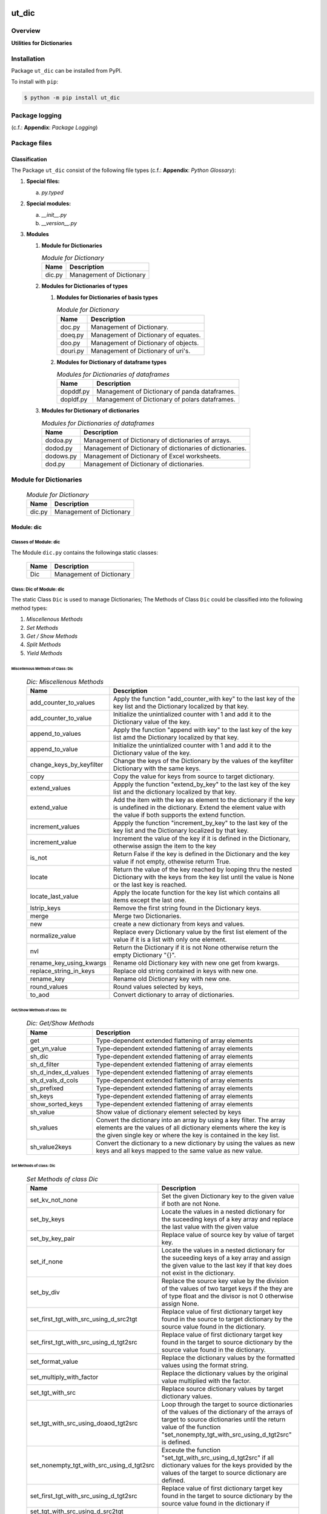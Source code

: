 ######
ut_dic
######

********
Overview
********

.. start short_desc

**Utilities for Dictionaries**

.. end short_desc

************
Installation
************

.. start installation

Package ``ut_dic`` can be installed from PyPI.

To install with ``pip``:

.. code-block:: shell

	$ python -m pip install ut_dic

.. end installation

***************
Package logging 
***************

(c.f.: **Appendix**: `Package Logging`)

*************
Package files
*************

Classification
==============

The Package ``ut_dic`` consist of the following file types (c.f.: **Appendix**: `Python Glossary`):

#. **Special files:**

   a. *py.typed*

#. **Special modules:**

   a. *__init__.py*
   #. *__version__.py*

#. **Modules**

   #. **Module for Dictionaries**

      .. Module-for-Dictionaries-label:
      .. table:: *Module for Dictionary*

       +------+------------------------+
       |Name  |Description             |
       +======+========================+
       |dic.py|Management of Dictionary|
       +------+------------------------+

   #. **Modules for Dictionaries of types**

      #. **Modules for Dictionaries of basis types**

         .. Module-for-Dictionaries-label:
         .. table:: *Module for Dictionary*

          +--------+------------------------------------+
          |Name    |Description                         |
          +========+====================================+
          |doc.py  |Management of Dictionary.           |
          +--------+------------------------------------+
          |doeq.py |Management of Dictionary of equates.|
          +--------+------------------------------------+
          |doo.py  |Management of Dictionary of objects.|
          +--------+------------------------------------+
          |douri.py|Management of Dictionary of uri's.  |
          +--------+------------------------------------+

      #. **Modules for Dictionary of dataframe types**
   
         .. Modules-for-Dictionaries-of-dataframes-label:
         .. table:: *Modules for Dictionaries of dataframes*

          +---------+----------------------------------------------+
          |Name     |Description                                   |
          +=========+==============================================+
          |dopddf.py|Management of Dictionary of panda dataframes. |
          +---------+----------------------------------------------+
          |dopldf.py|Management of Dictionary of polars dataframes.|
          +---------+----------------------------------------------+

   #. **Modules for Dictionary of dictionaries**
   
      .. Modules-for-Dictionaries-of-dataframes-label:
      .. table:: *Modules for Dictionaries of dataframes*

       +---------+---------------------------------------------------------+
       |Name     |Description                                              |
       +=========+=========================================================+
       |dodoa.py |Management of Dictionary of dictionaries of arrays.      |
       +---------+---------------------------------------------------------+
       |dodod.py |Management of Dictionary of dictionaries of dictionaries.|
       +---------+---------------------------------------------------------+
       |dodows.py|Management of Dictionary of Excel worksheets.            |
       +---------+---------------------------------------------------------+
       |dod.py   |Management of Dictionary of dictionaries.                |
       +---------+---------------------------------------------------------+

***********************
Module for Dictionaries
***********************

  .. Module-for-Dictionaries-label:
  .. table:: *Module for Dictionary*

   +------+------------------------+
   |Name  |Description             |
   +======+========================+
   |dic.py|Management of Dictionary|
   +------+------------------------+

Module: dic
============

Classes of Module: dic
----------------------

The Module ``dic.py`` contains the followinga static classes:

   +----+------------------------+
   |Name|Description             |
   +====+========================+
   |Dic |Management of Dictionary|
   +----+------------------------+

Class: Dic of Module: dic
-------------------------

The static Class ``Dic`` is used to manage Dictionaries;
The Methods of Class ``Dic`` could be classified into the following method types:

#. *Miscellenous Methods*
#. *Set Methods*
#. *Get / Show Methods*
#. *Split Methods*
#. *Yield Methods*

Miscellenous Methods of Class: Dic
^^^^^^^^^^^^^^^^^^^^^^^^^^^^^^^^^^

  .. Dic-Miscellenous-Methods-label:
  .. table:: *Dic: Miscellenous Methods*

   +------------------------+----------------------------------------------------------+
   |Name                    |Description                                               |
   +========================+==========================================================+
   |add_counter_to_values   |Apply the function "add_counter_with key" to the last key |
   |                        |of the key list and the Dictionary localized by that key. |
   +------------------------+----------------------------------------------------------+
   |add_counter_to_value    |Initialize the unintialized counter with 1 and add it to  |
   |                        |the Dictionary value of the key.                          |
   +------------------------+----------------------------------------------------------+
   |append_to_values        |Apply the function "append with key" to the last key of   |
   |                        |the key list amd the Dictionary localized by that key.    |
   +------------------------+----------------------------------------------------------+
   |append_to_value         |Initialize the unintialized counter with 1 and add it to  |
   |                        |the Dictionary value of the key.                          |
   +------------------------+----------------------------------------------------------+
   |change_keys_by_keyfilter|Change the keys of the Dictionary by the values of the    |
   |                        |keyfilter Dictionary with the same keys.                  |
   +------------------------+----------------------------------------------------------+
   |copy                    |Copy the value for keys from source to target dictionary. |
   +------------------------+----------------------------------------------------------+
   |extend_values           |Appply the function "extend_by_key" to the last key of the|
   |                        |key list and the dictionary localized by that key.        |
   +------------------------+----------------------------------------------------------+
   |extend_value            |Add the item with the key as element to the dictionary if |
   |                        |the key is undefined in the dictionary. Extend the element|
   |                        |value with the value if both supports the extend function.|
   +------------------------+----------------------------------------------------------+
   |increment_values        |Appply the function "increment_by_key" to the last key of |
   |                        |the key list and the Dictionary localized by that key.    |
   +------------------------+----------------------------------------------------------+
   |increment_value         |Increment the value of the key if it is defined in the    |
   |                        |Dictionary, otherwise assign the item to the key          |
   +------------------------+----------------------------------------------------------+
   |is_not                  |Return False if the key is defined in the Dictionary and  |
   |                        |the key value if not empty, othewise returm True.         |
   +------------------------+----------------------------------------------------------+
   |locate                  |Return the value of the key reached by looping thru the   |
   |                        |nested Dictionary with the keys from the key list until   |
   |                        |the value is None or the last key is reached.             |
   +------------------------+----------------------------------------------------------+
   |locate_last_value       |Apply the locate function for the key list which contains |
   |                        |all items except the last one.                            |
   +------------------------+----------------------------------------------------------+
   |lstrip_keys             |Remove the first string found in the Dictionary keys.     |
   +------------------------+----------------------------------------------------------+
   |merge                   |Merge two Dictionaries.                                   |
   +------------------------+----------------------------------------------------------+
   |new                     |create a new dictionary from keys and values.             |
   +------------------------+----------------------------------------------------------+
   |normalize_value         |Replace every Dictionary value by the first list element  |
   |                        |of the value if it is a list with only one element.       |
   +------------------------+----------------------------------------------------------+
   |nvl                     |Return the Dictionary if it is not None otherwise return  |
   |                        |the empty Dictionary "{}".                                |
   +------------------------+----------------------------------------------------------+
   |rename_key_using_kwargs |Rename old Dictionary key with new one get from kwargs.   |
   +------------------------+----------------------------------------------------------+
   |replace_string_in_keys  |Replace old string contained in keys with new one.        |
   +------------------------+----------------------------------------------------------+
   |rename_key              |Rename old Dictionary key with new one.                   |
   +------------------------+----------------------------------------------------------+
   |round_values            |Round values selected by keys,                            |
   +------------------------+----------------------------------------------------------+
   |to_aod                  |Convert dictionary to array of dictionaries.              |
   +------------------------+----------------------------------------------------------+

Get/Show Methods of class: Dic
^^^^^^^^^^^^^^^^^^^^^^^^^^^^^^

  .. Dic-Get-Show-Methods-label:
  .. table:: *Dic: Get/Show Methods*

   +-------------------+-------------------------------------------------------------------+
   |Name               |Description                                                        |
   +===================+===================================================================+
   |get                |Type-dependent extended flattening of array elements               |
   +-------------------+-------------------------------------------------------------------+
   |get_yn_value       |Type-dependent extended flattening of array elements               |
   +-------------------+-------------------------------------------------------------------+
   |sh_dic             |Type-dependent extended flattening of array elements               |
   +-------------------+-------------------------------------------------------------------+
   |sh_d_filter        |Type-dependent extended flattening of array elements               |
   +-------------------+-------------------------------------------------------------------+
   |sh_d_index_d_values|Type-dependent extended flattening of array elements               |
   +-------------------+-------------------------------------------------------------------+
   |sh_d_vals_d_cols   |Type-dependent extended flattening of array elements               |
   +-------------------+-------------------------------------------------------------------+
   |sh_prefixed        |Type-dependent extended flattening of array elements               |
   +-------------------+-------------------------------------------------------------------+
   |sh_keys            |Type-dependent extended flattening of array elements               |
   +-------------------+-------------------------------------------------------------------+
   |show_sorted_keys   |Type-dependent extended flattening of array elements               |
   +-------------------+-------------------------------------------------------------------+
   |sh_value           |Show value of dictionary element selected by keys                  |
   +-------------------+-------------------------------------------------------------------+
   |sh_values          |Convert the dictionary into an array by using a key filter.        |
   |                   |The array elements are the values of all dictionary elements       |
   |                   |where the key is the given single key or where the key is contained|
   |                   |in the key list.                                                   |
   +-------------------+-------------------------------------------------------------------+
   |sh_value2keys      |Convert the dictionary to a new dictionary by using the values as  |
   |                   |new keys and all keys mapped to the same value as new value.       |
   +-------------------+-------------------------------------------------------------------+

Set Methods of class: Dic
^^^^^^^^^^^^^^^^^^^^^^^^^

  .. Set-Methods-of_class-Dic-label:
  .. table:: *Set Methods of class Dic*

   +-----------------------------------------+---------------------------------------------------------------------+
   |Name                                     |Description                                                          |
   +=========================================+=====================================================================+
   |set_kv_not_none                          |Set the given Dictionary key to the given value if both are not None.|
   +-----------------------------------------+---------------------------------------------------------------------+
   |set_by_keys                              |Locate the values in a nested dictionary for the suceeding keys of a |
   |                                         |key array and replace the last value with the given value            |
   +-----------------------------------------+---------------------------------------------------------------------+
   |set_by_key_pair                          |Replace value of source key by value of target key.                  |
   +-----------------------------------------+---------------------------------------------------------------------+
   |set_if_none                              |Locate the values in a nested dictionary for the suceeding keys of a |
   |                                         |key array and assign the given value to the last key if that key does|
   |                                         |not exist in the dictionary.                                         |
   +-----------------------------------------+---------------------------------------------------------------------+
   |set_by_div                               |Replace the source key value by the division of the values of two    |
   |                                         |target keys if the they are of type float and the divisor is not 0   |
   |                                         |otherwise assign None.                                               |
   +-----------------------------------------+---------------------------------------------------------------------+
   |set_first_tgt_with_src_using_d_src2tgt   |Replace value of first dictionary target key found in the source to  |
   |                                         |target dictionary by the source value found in the dictionary.       |
   +-----------------------------------------+---------------------------------------------------------------------+
   |set_first_tgt_with_src_using_d_tgt2src   |Replace value of first dictionary target key found in the target to  |
   |                                         |source dictionary by the source value found in the dictionary.       |
   +-----------------------------------------+---------------------------------------------------------------------+
   |set_format_value                         |Replace the dictionary values by the formatted values using the      |
   |                                         |format string.                                                       |
   +-----------------------------------------+---------------------------------------------------------------------+
   |set_multiply_with_factor                 |Replace the dictionary values by the original value multiplied with  |
   |                                         |the factor.                                                          |
   +-----------------------------------------+---------------------------------------------------------------------+
   |set_tgt_with_src                         |Replace source dictionary values by target dictionary values.        |
   +-----------------------------------------+---------------------------------------------------------------------+
   |set_tgt_with_src_using_doaod_tgt2src     |Loop through the target to source dictionaries of the values of the  |
   |                                         |dictionary of the arrays of target to source dictionaries until the  |
   |                                         |return value of the function                                         |
   |                                         |"set_nonempty_tgt_with_src_using_d_tgt2src" is defined.              |
   +-----------------------------------------+---------------------------------------------------------------------+
   |set_nonempty_tgt_with_src_using_d_tgt2src|Exceute the function "set_tgt_with_src_using_d_tgt2src" if all       |
   |                                         |dictionary values for the keys provided by the values of the target  |
   |                                         |to source dictionary are defined.                                    |
   +-----------------------------------------+---------------------------------------------------------------------+
   |set_first_tgt_with_src_using_d_tgt2src   |Replace value of first dictionary target key found in the target to  |
   |                                         |source dictionary by the source value found in the dictionary if     |
   +-----------------------------------------+---------------------------------------------------------------------+
   |set_tgt_with_src_using_d_src2tgt         |                                                                     |
   +-----------------------------------------+---------------------------------------------------------------------+
   |set_tgt_with_src_using_d_tgt2src         |                                                                     |
   +-----------------------------------------+---------------------------------------------------------------------+

Dic: Split Methods
^^^^^^^^^^^^^^^^^^

  .. Dic-Split-Methods-label:
  .. table:: *Dic Split Methods*

   +----------------------+----------------------------------------------------------------------------+
   |Name                  |Description                                                                 |
   +======================+============================================================================+
   |split_by_value_endwith|Split the dictionary into a tuple of dictionaries using the the condition   |
   |                      |"the element value ends with the given value".                              |
   |                      |The first tuple element is the dictionary of all dictionary                 |
   |                      |elements whose value ends with the given value; the second one is           |
   |                      |the dictionary of the other elements.                                       |
   +----------------------+----------------------------------------------------------------------------+
   |split_by_value        |Split the dictionary into a tuple of dictionaries using the given value. The|
   |                      |first tuple element is the dictionary of all elements whose value is equal  |
   |                      |to the given value; the second one is the dictionary of the other elements. |
   +----------------------+----------------------------------------------------------------------------+
   |split_by_value_is_int |Split the dictionary into a tuple of dictionaries using the condition       |
   |                      |"the element value is of type integer". The first tuple element is the      |
   |                      |dictionary of all elements whose value is of type integer; the second one is| 
   |                      |the dictionary of the other elements.                                       |
   +----------------------+----------------------------------------------------------------------------+

Dic: Yield Methods
^^^^^^^^^^^^^^^^^^

  .. Dic-Yield-Methods-label:
  .. table:: *Dic: Yield Methods*

   +---------------------------+----------------------------------------------------------------------------+
   |Name                       |Description                                                                 |
   +===========================+============================================================================+
   |yield_values_with_keyfilter|Yield the values of all elements which are selected by the given key filter.|
   +---------------------------+----------------------------------------------------------------------------+

***************************************
Modules for Dictionaries of basic types
***************************************

Module: doc.py
==============

The Module ``fnc.py`` contains the static class ``Fnc`` with I/O Control methods for log files;

doc.py Class Fnc
----------------

The static Class ``Fnc`` contains the subsequent methods

Fnc: Methods
^^^^^^^^^^^^

  .. Fnc-Methods-label:
  .. table:: *Fnc Methods*

   +--------+------+---------------------------------------------+
   |Name    |Type  |Description                                  |
   +========+======+=============================================+
   |ex      |class |Show and execute the function as the value of|
   |        |      |of the function-dictionary for the given key.|
   +--------+------+---------------------------------------------+
   |identity|static|Identity function for any objects            |       
   +--------+------+---------------------------------------------+
   |sh      |static|Show(get) the function as the value of the   |       
   |        |      |function-dictionary for the given key.       |       
   +--------+------+---------------------------------------------+

Fnc Method: ex
^^^^^^^^^^^^^^

Parameter
"""""""""

  .. Fnc-Method-ex-Parameter-label:
  .. table:: *Fnc Method ex: Parameter*

   +-----------+--------+------------------------------+
   |Name       |Type    |Description                   |
   +===========+========+==============================+
   |cls        |class   |current class                 |
   +-----------+--------+------------------------------+
   |doc        |TnDoC   |Dictionary of Callables       |
   +-----------+--------+------------------------------+
   |key        |TnDoc   |key                           |
   +-----------+--------+------------------------------+
   |args_kwargs|TnArrDoc|arguments or keyword arguments|
   +-----------+--------+------------------------------+

Return Value
""""""""""""

  .. Fnc-Method-ex-Return-Value-label:
  .. table:: *Fnc Method ex: Return Value*

   +----+----------+------------------------------------------+
   |Name|Type      |Description                               |
   +====+==========+==========================================+
   |    |TyCallable|Value of Function for argument args_kwargs|
   +----+----------+------------------------------------------+

Fnc Method: identity
^^^^^^^^^^^^^^^^^^^^

Parameter
"""""""""

  .. Fnc Method-identity-Parameter-label:
  .. table:: *Fnc Method identity: Parameter*

   +----+-----+-----------+
   |Name|Type |Description|
   +====+=====+===========+
   |obj |TyAny|object     |
   +----+-----+-----------+

Return Value
""""""""""""

  .. Fnc Method-identity-Return-Value-label:
  .. table:: *Fnc Method identity: Parameter*

   +----+-----+-----------+
   |Name|Type |Description|
   +====+=====+===========+
   |obj |TyAny|object     |
   +----+-----+-----------+

Fnc Method: sh
^^^^^^^^^^^^^^

Parameter
"""""""""

  .. Fnc-Method-sh-Parameter-label:
  .. table:: *Fnc Method sh: Parameter*

   +----+-----+------------------------------+
   |Name|Type |Description                   |
   +====+=====+==============================+
   |cls |class|current class                 |
   +----+-----+------------------------------+
   |doc |TnDoC|Dictionary of Callables       |
   +----+-----+------------------------------+
   |key |TnDoc|key                           |
   +----+-----+------------------------------+

Return Value
""""""""""""

  .. Fnc-Method-sh-Return-Value-label:
  .. table:: *Fnc Method sh: REturn Value*

   +----+----------+-----------+
   |Name|Type      |Description|
   +====+==========+===========+
   |fnc |TyCallable|Function   |
   +----+----------+-----------+

****************************************
Modules for Dictionaries of Dictionaries
****************************************

  .. Modules-for-Dictionaries-of-Dictionaries-label:
  .. table:: *Modules for Dictionaries of Dictionaries*

   +---------+---------------------------------------------------------+
   |Name     |Description                                              |
   +=========+=========================================================+
   |dodoa.py |Management of Dictionary of Dictionaries of arrays.      |
   +---------+---------------------------------------------------------+
   |dodod.py |Management of Dictionary of Dictionaries of dictionaries.|
   +---------+---------------------------------------------------------+
   |dodows.py|Management of Dictionary of Dictionaries of worksheets.  |
   +---------+---------------------------------------------------------+
   |dod.py   |Management of Dictionary of Dictionaries.                |
   +---------+---------------------------------------------------------+

Module: dodoa.py
================

Classes
-------

The Module ``dodoa.py`` contains the static class ``DoDoA``:

Class: DoDoA
------------

The static Class ``DoDoA`` is used to manage Dictionary of Dictionaries of Arrays;
it contains the subsequent methods.

Methods
^^^^^^^

  .. Methods-of-class-DoDoA-label:
  .. table:: *Methods of class DoDoA*

   +-------------+------------------------------------------------------+
   |Name         |Description                                           |
   +=============+======================================================+
   |append       |                                                      |
   +-------------+------------------------------------------------------+
   |sh_union     |                                                      |
   +-------------+------------------------------------------------------+

Module: dodod.py
================

Classes
-------

The Module ``dodod.py`` contains the static Class ``DoDoD``:

Class: DoDoD
------------

The static Class ``DoDoD`` is used to manage Dictionary of Dictionaries of Dictionaries;
it contains the subsequent methods.

Methods
^^^^^^^

  .. Methods-of-class-DoDoD-label:
  .. table:: *Methods of class DoDoD*

   +------------+------------------------------------------------------+
   |Name        |Description                                           |
   +============+======================================================+
   |set         |                                                      |
   +------------+------------------------------------------------------+
   |yield_values|                                                      |
   +------------+------------------------------------------------------+

Module: dod.py
==============

Classes
-------

The Module ``dod.py`` contains the static Class ``DoD``:


Class: DoD
----------

The static Class ``DoD`` is used to manage ``Dictionary of Dictionaries``;
it contains the subsequent methods.

Methods
^^^^^^^

  .. Methods-of_class-DoD-label:
  .. table:: *DoD Methods*

   +---------------+-------------------------------------------------------+
   |Name           |Description                                            |
   +===============+=======================================================+
   |nvl            |Return the Dictionary of Dictionaries if it is not None|
   |               |otherwise return the empty Dictionary "{}".            |
   +---------------+-------------------------------------------------------+
   |replace_keys   |Recurse through the Dictionary while building a new one|
   |               |with new keys and old values; the old keys are         |
   |               |translated to new ones by the keys Dictionary.         |
   +---------------+-------------------------------------------------------+
   |yield_values   |                                                       |
   +---------------+-------------------------------------------------------+

Module: dodows.py
=================

Classes
-------

The Module ``dodows.py`` contains the static Class ``DoDoWs``:

Class: DoDoWs
-------------

The static Class ``DoDoWs`` is used to manage ``Dictionary of Dictionaries of Worksheets``;
it contains the subsequent methods.

Methods
^^^^^^^

  .. Methods-of-class-DoDoWs-label:
  .. table:: *Methods of class DoDoWs*

   +--------------+------------------------------------------------------------------+
   |Name          |Description                                                       |
   +==============+==================================================================+
   |write_workbook|Write a workbook using a Dictionary of Dictionaries of worksheets.|
   +--------------+------------------------------------------------------------------+

*****************************
Dictionary of Objects Modules
*****************************

The Module Type ``Dictionary of Objects`` contains the following Modules:

  .. Dictionaries-of-Ojects-Module-label:
  .. table:: *Dictionaries of Ojects Module*

   +------+------------------------------------+
   |Name  |Description                         |
   +======+====================================+
   |doo.py|Management of Dictionary of Objects.|
   +------+------------------------------------+

Module: doo.py
==============

The Module ``doo.py`` contains the static Classes ``DoO``.

Class: DoO
----------

The static Class ``DoO`` is used to manage ``Dictionary of Objects``; it contains the subsequent methods.

Methods
^^^^^^^

  .. DoO-Methods-label:
  .. table:: *DoO Methods*

   +------------+---------------------------------------------------------------+
   |Name        |Description                                                    |
   +============+===============================================================+
   |replace_keys|Replace the keys of the given Dictionary by the values found in|
   |            |the given keys Dictionary if the values are not Dictionaries;  |
   |            |otherwise the function is called with these values.            |
   +------------+---------------------------------------------------------------+

********************************
Dictionary of Dataframes Modules
********************************

Modules
=======

The Module Type ``Dictionary of Dataframes`` contains the following Modules:

  .. Dictionary-of-Dataframes-Modules-label:
  .. table:: *Dictionary of Dataframes Modules*

   +---------+----------------------------------------------+
   |Name     |Description                                   |
   +=========+==============================================+
   |dopddf.py|Management of Dictionary of Panda Dataframes. |
   +---------+----------------------------------------------+
   |dopldf.py|Management of Dictionary of Polars Dataframes.|
   +---------+----------------------------------------------+

Module: dopddf.py
=================

The Module ``dopddf.py`` contains only the static Class ``DoPdDf``.


Class: DoPdDf
-------------

The static Class ``DoPdDf`` is used to manage ``Dictionaries of Panda Dataframes``;
it contains the subsequent methods.

Methods
^^^^^^^

  .. Methods-of-class-DoPdDf-label:
  .. table:: *Methodsc of class DoPdDf*

   +----------------------+-----------------------------------------------------+
   |Name                  |Description                                          |
   +======================+=====================================================+
   |set_ix_drop_key_filter|Apply Function set_ix_drop_col_filter to all Panda   |
   |                      |Dataframe values of given Dictionary.                |
   +----------------------+-----------------------------------------------------+
   |to_doaod              |Replace NaN values of Panda Dataframe values of given|
   |                      |Dictionary and convert them to Array of Dictionaries.|
   +----------------------+-----------------------------------------------------+

Module: dopldf.py
==================

The Module ``dopldf.py`` contains only the static Class ``DoPlDf``:


Class: DoPlDf
-------------

The static Class ``DoPlDf`` is used to manage ``Dictionary of Polars Dataframes``;
it contains the subsequent Methods.

Methods
^^^^^^^

  .. Methods-of-class-DoPlDf-label:
  .. table:: *Methods of class DoPlDf*

   +--------+------------------------------------------------------+
   |Name    |Description                                           |
   +========+======================================================+
   |to_doaod|Replace NaN values of Polars Dataframe values of given|
   |        |Dictionary and convert them to Array of Dictionaries. |
   +--------+------------------------------------------------------+

########
Appendix
########

***************
Package Logging
***************

Description
===========

Logging use the module **log.py** of the logging package **ut_log**.
The module supports two Logging types:

#. **Standard Logging** (std) or 
#. **User Logging** (usr).

The Logging type can be defined by one of the values 'std' or 'usr' of the parameter log_type; 'std' is the default.
The different Logging types are configured by one of the following configuration files:

#. **log.std.yml** or 
#. **log.usr.yml** 
  
The configuration files can be stored in different configuration directories (ordered by increased priority):

#. <package directory of the log package **ut_log**>/**cfg**,
#. <package directory of the application package **ui_eviq_srr**>/**cfg**,
#. <application directory of the application **eviq**>/**cfg**,

The active configuration file is the configuration file in the directory with the highest priority.

Examples
========
  
Site-packages-path = **/appl/eviq/.pyenv/versions/3.11.12/lib/python3.11/site-packages**
Log-package = **ut_log**
Application-package = **ui_eviq_srr**
Application-home-path = **/appl/eviq**
  
.. Examples-of-log-configuration-files-label:
.. table:: **Examples of log configuration-files**

   +-----------------------------------------------------------------------------------+
   |Log Configuration                                                                  |
   +----+-------------------+----------------------------------------------+-----------+
   |Type|Directory Type     |Directory                                     |File       |
   +====+===================+==============================================+===========+
   |std |Log package        |<Site-packages-path>/<Log-package>/cfg        |log.std.yml|
   |    +-------------------+----------------------------------------------+           |
   |    |Application package|<Site-packages-path>/<application-package>/cfg|           |
   |    +-------------------+----------------------------------------------+           |
   |    |Application        |<application-home-path>/cfg                   |           |
   +----+-------------------+----------------------------------------------+-----------+
   |usr |Log package        |<site-packages-path>/ut_log/cfg               |log.usr.yml|
   |    +-------------------+----------------------------------------------+           |
   |    |Application package|<site-packages-path>/ui_eviq_srr/cfg          |           |
   |    +-------------------+----------------------------------------------+           |
   |    |Application        |<application-path>/cfg                        |           |
   +----+-------------------+----------------------------------------------+-----------+

Log message types
=================

Logging defines log file path names for the following log message types: .

#. *debug*
#. *info*
#. *warning*
#. *error*
#. *critical*

Log types and Log directories
-----------------------------

Single or multiple Application log directories can be used for each message type:

.. Log-types-and-Log-directories-label:
.. table:: *Log types and directoriesg*

   +--------------+---------------+
   |Log type      |Log directory  |
   +--------+-----+--------+------+
   |long    |short|multiple|single|
   +========+=====+========+======+
   |debug   |dbqs |dbqs    |logs  |
   +--------+-----+--------+------+
   |info    |infs |infs    |logs  |
   +--------+-----+--------+------+
   |warning |wrns |wrns    |logs  |
   +--------+-----+--------+------+
   |error   |errs |errs    |logs  |
   +--------+-----+--------+------+
   |critical|crts |crts    |logs  |
   +--------+-----+--------+------+

Application parameter for logging
---------------------------------

.. Application-parameter-used-in-log-naming-label:
.. table:: *Application parameter used in log naming*

   +-----------------+--------------+-----+------------------+-------+-----------+
   |Name             |Decription    |Value|Description       |Default|Example    |
   +=================+==============+=====+==================+=======+===========+
   |appl_data        |data directory|     |                  |       |/data/eviq |
   +-----------------+--------------+-----+------------------+-------+-----------+
   |tenant           |tenant name   |UMH  |                  |       |UMH        |
   +-----------------+--------------+-----+------------------+-------+-----------+
   |package          |package name  |     |                  |       |ui_eviq_srr|
   +-----------------+--------------+-----+------------------+-------+-----------+
   |cmd              |command       |     |                  |       |evupreg    |
   +-----------------+--------------+-----+------------------+-------+-----------+
   |log_type         |Logging Type  |std: |Standard logging  |std    |std        |
   |                 |              +-----+------------------+       |           |
   |                 |              |usr: |User Logging      |       |           |
   +-----------------+--------------+-----+------------------+-------+-----------+
   |log_ts_type      |Logging       |ts:  |Sec since 1.1.1970|ts     |ts         |
   |                 |timestamp     +-----+------------------+       |           |
   |                 |type          |dt:  |Datetime          |       |           |
   +-----------------+--------------+-----+------------------+-------+-----------+
   |log_sw_single_dir|Use single log|True |use single dir.   |True   |True       |
   |                 |directory     +-----+------------------+       |           |
   |                 |              |False|use muliple dir.  |       |           |
   +-----------------+--------------+-----+------------------+-------+-----------+

Log files naming
----------------

Naming Conventions (table format)
^^^^^^^^^^^^^^^^^^^^^^^^^^^^^^^^^

.. Naming-conventions-for-logging-file-paths-label:
.. table:: *Naming conventions for logging file paths*

   +--------+----------------------------------------------+-------------------+
   |Type    |Directory                                     |File               |
   +========+==============================================+===================+
   |debug   |/<appl_data>/<tenant>/RUN/<package>/<cmd>/debs|debs_<ts>_<pid>.log|
   +--------+----------------------------------------------+-------------------+
   |critical|/<appl_data>/<tenant>/RUN/<package>/<cmd>/logs|crts_<ts>_<pid>.log|
   +--------+----------------------------------------------+-------------------+
   |error   |/<appl_data>/<tenant>/RUN/<package>/<cmd>/logs|errs_<ts>_<pid>.log|
   +--------+----------------------------------------------+-------------------+
   |info    |/<appl_data>/<tenant>/RUN/<package>/<cmd>/logs|infs_<ts>_<pid>.log|
   +--------+----------------------------------------------+-------------------+
   |warning |/<appl_data>/<tenant>/RUN/<package>/<cmd>/logs|rnsg_<ts>_<pid>.log|
   +--------+----------------------------------------------+-------------------+

Naming Conventions (tree format)
^^^^^^^^^^^^^^^^^^^^^^^^^^^^^^^^

::

 <appl_data>   Application data folder
 │
 └── <tenant>  Application tenant folder
     │
     └── RUN  Applications RUN folder for Application log files
         │
         └── <package>  RUN folder of Application package: <package>
             │
             └── <cmd>  RUN folder of Application command <cmd>
                 │
                 ├── debs  Application command debug messages folder
                 │   │
                 │   └── debs_<ts>_<pid>.log  debug messages for
                 │                            run of command <cmd>
                 │                            with pid <pid> at <ts>
                 │
                 └── logs  Application command log messages folder
                     │
                     ├── crts_<ts>_<pid>.log  critical messages for
                     │                        run of command <cmd>
                     │                        with pid <pid> at <ts>
                     ├── errs_<ts>_<pid>.log  error messages for
                     │                        run of command <cmd>
                     │                        with pid <pid> at <ts>
                     ├── infs_<ts>_<pid>.log  info messages for
                     │                        run of command <cmd>
                     │                        with pid <pid> at <ts>
                     └── wrns_<ts>_<pid>.log  warning messages for
                                              run of command <cmd>
                                              with pid <pid> at <ts>

Naming Examples (table format)
^^^^^^^^^^^^^^^^^^^^^^^^^^^^^^

.. Naming-conventions-for-logging-file-paths-label:
.. table:: *Naming conventions for logging file paths*

   +--------+--------------------------------------------+--------------------------+
   |Type    |Directory                                   |File                      |
   +========+============================================+==========================+
   |debug   |/appl/eviq/UMH/RUN/ui_eviq_srr/evdomap/debs/|debs_1750096540_354710.log|
   +--------+--------------------------------------------+--------------------------+
   |critical|/appl/eviq/UMH/RUN/ui_eviq_srr/evdomap/logs/|crts_1749971151_240257.log|
   +--------+                                            +--------------------------+
   |error   |                                            |errs_1749971151_240257.log|
   +--------+                                            +--------------------------+
   |info    |                                            |infs_1750096540_354710.log|
   +--------+                                            +--------------------------+
   |warning |                                            |wrns_1749971151_240257.log|
   +--------+--------------------------------------------+--------------------------+

Naming Examples (tree format)
^^^^^^^^^^^^^^^^^^^^^^^^^^^^^

.. code-block:: text

  /data/eviq/UMH/RUN/ui_eviq_srr/evdomap  Run folder of
  │                                       of function evdomap
  │                                       of package ui_eviq_srr
  │                                       for teanant UMH
  │                                       of application eviq
  │
  ├── debs  debug folder of Application function: evdomap
  │   │
  │   └── debs_1748609414_314062.log  debug messages for run 
  │                                   of function evdomap     
  │                                   using pid: 314062 at: 1748609414
  │
  └── logs  log folder of Application function: evdomap
      │
      ├── errs_1748609414_314062.log  error messages for run
      │                               of function evdomap     
      │                               with pid: 314062 at: 1748609414
      ├── infs_1748609414_314062.log  info messages for run
      │                               of function evdomap     
      │                               with pid: 314062 at: 1748609414
      └── wrns_1748609414_314062.log  warning messages for run
                                      of function evdomap     
                                      with pid: 314062 at: 1748609414

Configuration files
===================

log.std.yml (jinja2 yml file)
-----------------------------

Content
^^^^^^^

.. log.std.yml-label:
.. code-block:: jinja

 version: 1

 disable_existing_loggers: False

 loggers:

     # standard logger
     std:
         # level: NOTSET
         level: DEBUG
         handlers:
             - std_debug_console
             - std_debug_file
             - std_info_file
             - std_warning_file
             - std_error_file
             - std_critical_file

 handlers:
 
     std_debug_console:
         class: 'logging.StreamHandler'
         level: DEBUG
         formatter: std_debug
         stream: 'ext://sys.stderr'

     std_debug_file:
         class: 'logging.FileHandler'
         level: DEBUG
         formatter: std_debug
         filename: '{{dir_run_debs}}/debs_{{ts}}_{{pid}}.log'
         mode: 'a'
         delay: true

     std_info_file:
         class: 'logging.FileHandler'
         level: INFO
         formatter: std_info
         filename: '{{dir_run_infs}}/infs_{{ts}}_{{pid}}.log'
         mode: 'a'
         delay: true

     std_warning_file:
         class: 'logging.FileHandler'
         level: WARNING
         formatter: std_warning
         filename: '{{dir_run_wrns}}/wrns_{{ts}}_{{pid}}.log'
         mode: 'a'
         delay: true

     std_error_file:
         class: 'logging.FileHandler'
         level: ERROR
         formatter: std_error
         filename: '{{dir_run_errs}}/errs_{{ts}}_{{pid}}.log'
         mode: 'a'
         delay: true
 
     std_critical_file:
         class: 'logging.FileHandler'
         level: CRITICAL
         formatter: std_critical
         filename: '{{dir_run_crts}}/crts_{{ts}}_{{pid}}.log'
         mode: 'a'
         delay: true

     std_critical_mail:
         class: 'logging.handlers.SMTPHandler'
         level: CRITICAL
         formatter: std_critical_mail
         mailhost : localhost
         fromaddr: 'monitoring@domain.com'
         toaddrs:
             - 'dev@domain.com'
             - 'qa@domain.com'
         subject: 'Critical error with application name'
 
 formatters:

     std_debug:
         format: '%(asctime)-15s %(levelname)s-%(name)s-%(process)d::%(module)s.%(funcName)s|%(lineno)s:: %(message)s'
         datefmt: '%Y-%m-%d %H:%M:%S'
     std_info:
         format: '%(asctime)-15s %(levelname)s-%(name)s-%(process)d::%(module)s.%(funcName)s|%(lineno)s:: %(message)s'
         datefmt: '%Y-%m-%d %H:%M:%S'
     std_warning:
         format: '%(asctime)-15s %(levelname)s-%(name)s-%(process)d::%(module)s.%(funcName)s|%(lineno)s:: %(message)s'
         datefmt: '%Y-%m-%d %H:%M:%S'
     std_error:
         format: '%(asctime)-15s %(levelname)s-%(name)s-%(process)d::%(module)s.%(funcName)s|%(lineno)s:: %(message)s'
         datefmt: '%Y-%m-%d %H:%M:%S'
     std_critical:
         format: '%(asctime)-15s %(levelname)s-%(name)s-%(process)d::%(module)s.%(funcName)s|%(lineno)s:: %(message)s'
         datefmt: '%Y-%m-%d %H:%M:%S'
     std_critical_mail:
         format: '%(asctime)-15s %(levelname)s-%(name)s-%(process)d::%(module)s.%(funcName)s|%(lineno)s:: %(message)s'
         datefmt: '%Y-%m-%d %H:%M:%S'

Jinja2-variables
^^^^^^^^^^^^^^^^

.. log.std.yml-Jinja2-variables-label:
.. table:: *log.std.yml Jinja2 variables*

   +------------+-----------------------------+-------------------------------------------+
   |Name        |Definition                   |Example                                    |
   +============+=============================+===========================================+
   |dir_run_debs|debug run directory          |/data/eviq/UMH/RUN/ui_eviq_srr/evupreg/debs|
   +------------+-----------------------------+-------------------------------------------+
   |dir_run_infs|info run directory           |/data/eviq/UMH/RUN/ui_eviq_srr/evupreg/logs|
   +------------+-----------------------------+                                           |
   |dir_run_wrns|warning run directory        |                                           |
   +------------+-----------------------------+                                           |
   |dir_run_errs|error run directory          |                                           |
   +------------+-----------------------------+                                           |
   |dir_run_crts|critical error run directory |                                           |
   +------------+-----------------------------+-------------------------------------------+
   |ts          |Timestamp since 1970 in [sec]|1749483509                                 |
   |            |if log_ts_type == 'ts'       |                                           |
   |            +-----------------------------+-------------------------------------------+
   |            |Datetime in timezone Europe/ |20250609 17:38:29 GMT+0200                 |
   |            |Berlin if log_ts_type == 'dt'|                                           |
   +------------+-----------------------------+-------------------------------------------+
   |pid         |Process ID                   |79133                                      |
   +------------+-----------------------------+-------------------------------------------+

***************
Python Glossary
***************

.. _python-modules:

Python Modules
==============

Overview
--------

  .. Python-Modules-label:
  .. table:: *Python Modules*

   +--------------+---------------------------------------------------------+
   |Name          |Definition                                               |
   +==============+==========+==============================================+
   |Python modules|Files with suffix ``.py``; they could be empty or contain|
   |              |python code; other modules can be imported into a module.|
   +--------------+---------------------------------------------------------+
   |special Python|Modules like ``__init__.py`` or ``main.py`` with special |
   |modules       |names and functionality.                                 |
   +--------------+---------------------------------------------------------+

.. _python-functions:

Python Function
===============

Overview
--------

  .. Python-Function-label:
  .. table:: *Python Function*

   +---------------+---------------------------------------------------------+
   |Name           |Definition                                               |
   +===============+==========+==============================================+
   |Python function|Files with suffix ``.py``; they could be empty or contain|
   |               |python code; other modules can be imported into a module.|
   +---------------+---------------------------------------------------------+
   |special Python |Modules like ``__init__.py`` or ``main.py`` with special |
   |modules        |names and functionality.                                 |
   +---------------+---------------------------------------------------------+

.. _python-packages:

Python Packages
===============

Overview
--------

  .. Python Packages-Overview-label:
  .. table:: *Python Packages Overview*

   +---------------------+---------------------------------------------+
   |Name                 |Definition                                   |
   +=====================+=============================================+
   |Python package       |Python packages are directories that contains|
   |                     |the special module ``__init__.py`` and other |
   |                     |modules, sub packages, files or directories. |
   +---------------------+---------------------------------------------+
   |Python sub-package   |Python sub-packages are python packages which|
   |                     |are contained in another python package.     |
   +---------------------+---------------------------------------------+
   |Python package       |directory contained in a python package.     |
   |sub-directory        |                                             |
   +---------------------+---------------------------------------------+
   |Python package       |Python package sub-directories with a special|
   |special sub-directory|meaning like data or cfg                     |
   +---------------------+---------------------------------------------+

Special python package sub-directories
--------------------------------------

  .. Special-python-package-sub-directory-Examples-label:
  .. table:: *Special python package sub-directories*

   +-------+------------------------------------------+
   |Name   |Description                               |
   +=======+==========================================+
   |bin    |Directory for package scripts.            |
   +-------+------------------------------------------+
   |cfg    |Directory for package configuration files.|
   +-------+------------------------------------------+
   |data   |Directory for package data files.         |
   +-------+------------------------------------------+
   |service|Directory for systemd service scripts.    |
   +-------+------------------------------------------+

.. _python-files:

Python Files
============

Overview
--------

  .. Python-files-label:
  .. table:: *Python files*

   +--------------+---------------------------------------------------------+
   |Name          |Definition                                               |
   +==============+==========+==============================================+
   |Python modules|Files with suffix ``.py``; they could be empty or contain|
   |              |python code; other modules can be imported into a module.|
   +--------------+---------------------------------------------------------+
   |Python package|Files within a python package.                           |
   |files         |                                                         |
   +--------------+---------------------------------------------------------+
   |Python dunder |Python modules which are named with leading and trailing |
   |modules       |double underscores.                                      |
   +--------------+---------------------------------------------------------+
   |special       |Files which are not modules and used as python marker    |
   |Python files  |files like ``py.typed``.                                 |
   +--------------+---------------------------------------------------------+
   |special Python|Modules like ``__init__.py`` or ``main.py`` with special |
   |modules       |names and functionality.                                 |
   +--------------+---------------------------------------------------------+

.. _python-special-files:

Python Special Files
--------------------

  .. Python-special-files-label:
  .. table:: *Python special files*

   +--------+--------+--------------------------------------------------------------+
   |Name    |Type    |Description                                                   |
   +========+========+==============================================================+
   |py.typed|Type    |The ``py.typed`` file is a marker file used in Python packages|
   |        |checking|to indicate that the package supports type checking. This is a|
   |        |marker  |part of the PEP 561 standard, which provides a standardized   |
   |        |file    |way to package and distribute type information in Python.     |
   +--------+--------+--------------------------------------------------------------+

.. _python-special-modules:

Python Special Modules
----------------------

  .. Python-special-modules-label:
  .. table:: *Python special modules*

   +--------------+-----------+----------------------------------------------------------------+
   |Name          |Type       |Description                                                     |
   +==============+===========+================================================================+
   |__init__.py   |Package    |The dunder (double underscore) module ``__init__.py`` is used to|
   |              |directory  |execute initialisation code or mark the directory it contains   |
   |              |marker     |as a package. The Module enforces explicit imports and thus     |
   |              |file       |clear namespace use and call them with the dot notation.        |
   +--------------+-----------+----------------------------------------------------------------+
   |__main__.py   |entry point|The dunder module ``__main__.py`` serves as package entry point |
   |              |for the    |point. The module is executed when the package is called by the |
   |              |package    |interpreter with the command **python -m <package name>**.      |
   +--------------+-----------+----------------------------------------------------------------+
   |__version__.py|Version    |The dunder module ``__version__.py`` consist of assignment      |
   |              |file       |statements used in Versioning.                                  |
   +--------------+-----------+----------------------------------------------------------------+

Python classes
==============

Overview
--------

  .. Python-classes-overview-label:
  .. table:: *Python classes overview*

   +-------------------+---------------------------------------------------+
   |Name               |Description                                        |
   +===================+===================================================+
   |Python class       |A class is a container to group related methods and|
   |                   |variables together, even if no objects are created.|
   |                   |This helps in organizing code logically.           |
   +-------------------+---------------------------------------------------+
   |Python static class|A class which contains only @staticmethod or       |
   |                   |@classmethod methods and no instance-specific      |
   |                   |attributes or methods.                             |
   +-------------------+---------------------------------------------------+

Python methods
==============

Overview
--------

  .. Python-methods-overview-label:
  .. table:: *Python methods overview*

   +--------------+-------------------------------------------+
   |Name          |Description                                |
   +==============+===========================================+
   |Python method |Python functions defined in python modules.|
   +--------------+-------------------------------------------+
   |Python class  |Python functions defined in python classes.|
   |method        |                                           |
   +--------------+-------------------------------------------+
   |Python special|Python class methods with special names and|
   |class method  |functionalities.                           |
   +--------------+-------------------------------------------+

Python class methods
--------------------

  .. Python-class-methods-label:
  .. table:: *Python class methods*

   +--------------+----------------------------------------------+
   |Name          |Description                                   |
   +==============+==============================================+
   |Python no     |Python function defined in python classes and |
   |instance      |decorated with @classmethod or @staticmethod. |
   |class method  |The first parameter conventionally called cls |
   |              |is a reference to the current class.          |
   +--------------+----------------------------------------------+
   |Python        |Python function defined in python classes; the|
   |instance      |first parameter conventionally called self is |
   |class method  |a reference to the current class object.      |
   +--------------+----------------------------------------------+
   |special Python|Python class functions with special names and |
   |class method  |functionalities.                              |
   +--------------+----------------------------------------------+

Python special class methods
----------------------------

  .. Python-methods-examples-label:
  .. table:: *Python methods examples*

   +--------+-----------+--------------------------------------------------------------+
   |Name    |Type       |Description                                                   |
   +========+===========+==============================================================+
   |__init__|class      |The special method ``__init__`` is called when an instance    |
   |        |object     |(object) of a class is created; instance attributes can be    |
   |        |constructor|defined and initalized in the method. The method us a single  |
   |        |method     |parameter conventionally called ``self`` to access the object.|
   +--------+-----------+--------------------------------------------------------------+

#################
Table of Contents
#################

.. contents:: **Table of Content**
